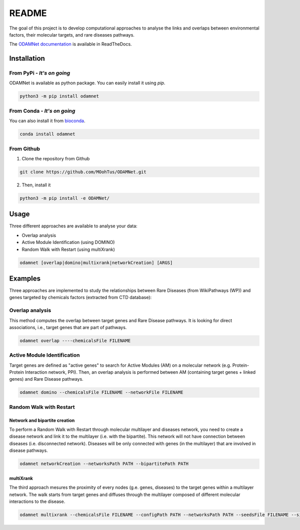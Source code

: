 ==================================================
README
==================================================

The goal of this project is to develop computational approaches to analyse the links and overlaps between environmental factors, their molecular targets, and rare diseases pathways.

The `ODAMNet documentation <https://odamnet.readthedocs.io/>`_ is available in ReadTheDocs. 

Installation 
----------------

From PyPi - *It's on going*
""""""""""""""""""""""""""""""""

ODAMNet is available as python package. You can easily install it using `pip`.

.. code-block:: bash

   python3 -m pip install odamnet

From Conda - *It's on going*
""""""""""""""""""""""""""""""

You can also install it from `bioconda <https://bioconda.github.io/index.html>`_.

.. code-block:: bash

   conda install odamnet

From Github
"""""""""""""""""""""

1. Clone the repository from Github

.. code-block:: bash

   git clone https://github.com/MOohTus/ODAMNet.git

2. Then, install it

.. code-block:: bash

   python3 -m pip install -e ODAMNet/

Usage
----------------

Three different approaches are available to analyse your data: 

- Overlap analysis
- Active Module Identification (using DOMINO)
- Random Walk with Restart (using multiXrank)

.. code-block:: bash

   odamnet [overlap|domino|multixrank|networkCreation] [ARGS]

Examples
----------------

Three approaches are implemented to study the relationships between Rare Diseases (from WikiPathways (WP)) and genes targeted by chemicals factors (extracted
from CTD database):

Overlap analysis
"""""""""""""""""""""

This method computes the overlap between target genes and Rare Disease pathways. It is looking for direct associations, i.e., target genes that are part of pathways.

.. code-block:: bash

   odamnet overlap ----chemicalsFile FILENAME

Active Module Identification
"""""""""""""""""""""""""""""""""

Target genes are defined as "active genes" to search for Active Modules (AM) on a molecular network (e.g.
Protein-Protein Interaction network, PPI). Then, an overlap analysis is performed between AM (containing target genes + linked genes)
and Rare Disease pathways.

.. code-block:: bash

   odamnet domino --chemicalsFile FILENAME --networkFile FILENAME

Random Walk with Restart
""""""""""""""""""""""""""""

Network and bipartite creation
^^^^^^^^^^^^^^^^^^^^^^^^^^^^^^^^^

To perform a Random Walk with Restart through molecular multilayer and diseases network, you need to create a disease network
and link it to the multilayer (i.e. with the bipartite). This network will not have connection between diseases (i.e. disconnected network).
Diseases will be only connected with genes (in the multilayer) that are involved in disease pathways.

.. code-block:: bash

   odamnet networkCreation --networksPath PATH --bipartitePath PATH

multiXrank
^^^^^^^^^^^^^^^^^^

The third approach mesures the proximity of every nodes (g.e. genes, diseases) to the target genes within a multilayer network.
The walk starts from target genes and diffuses through the multilayer composed of different molecular interactions to the disease.

.. code-block:: bash

   odamnet multixrank --chemicalsFile FILENAME --configPath PATH --networksPath PATH --seedsFile FILENAME --sifFileName FILENAME
